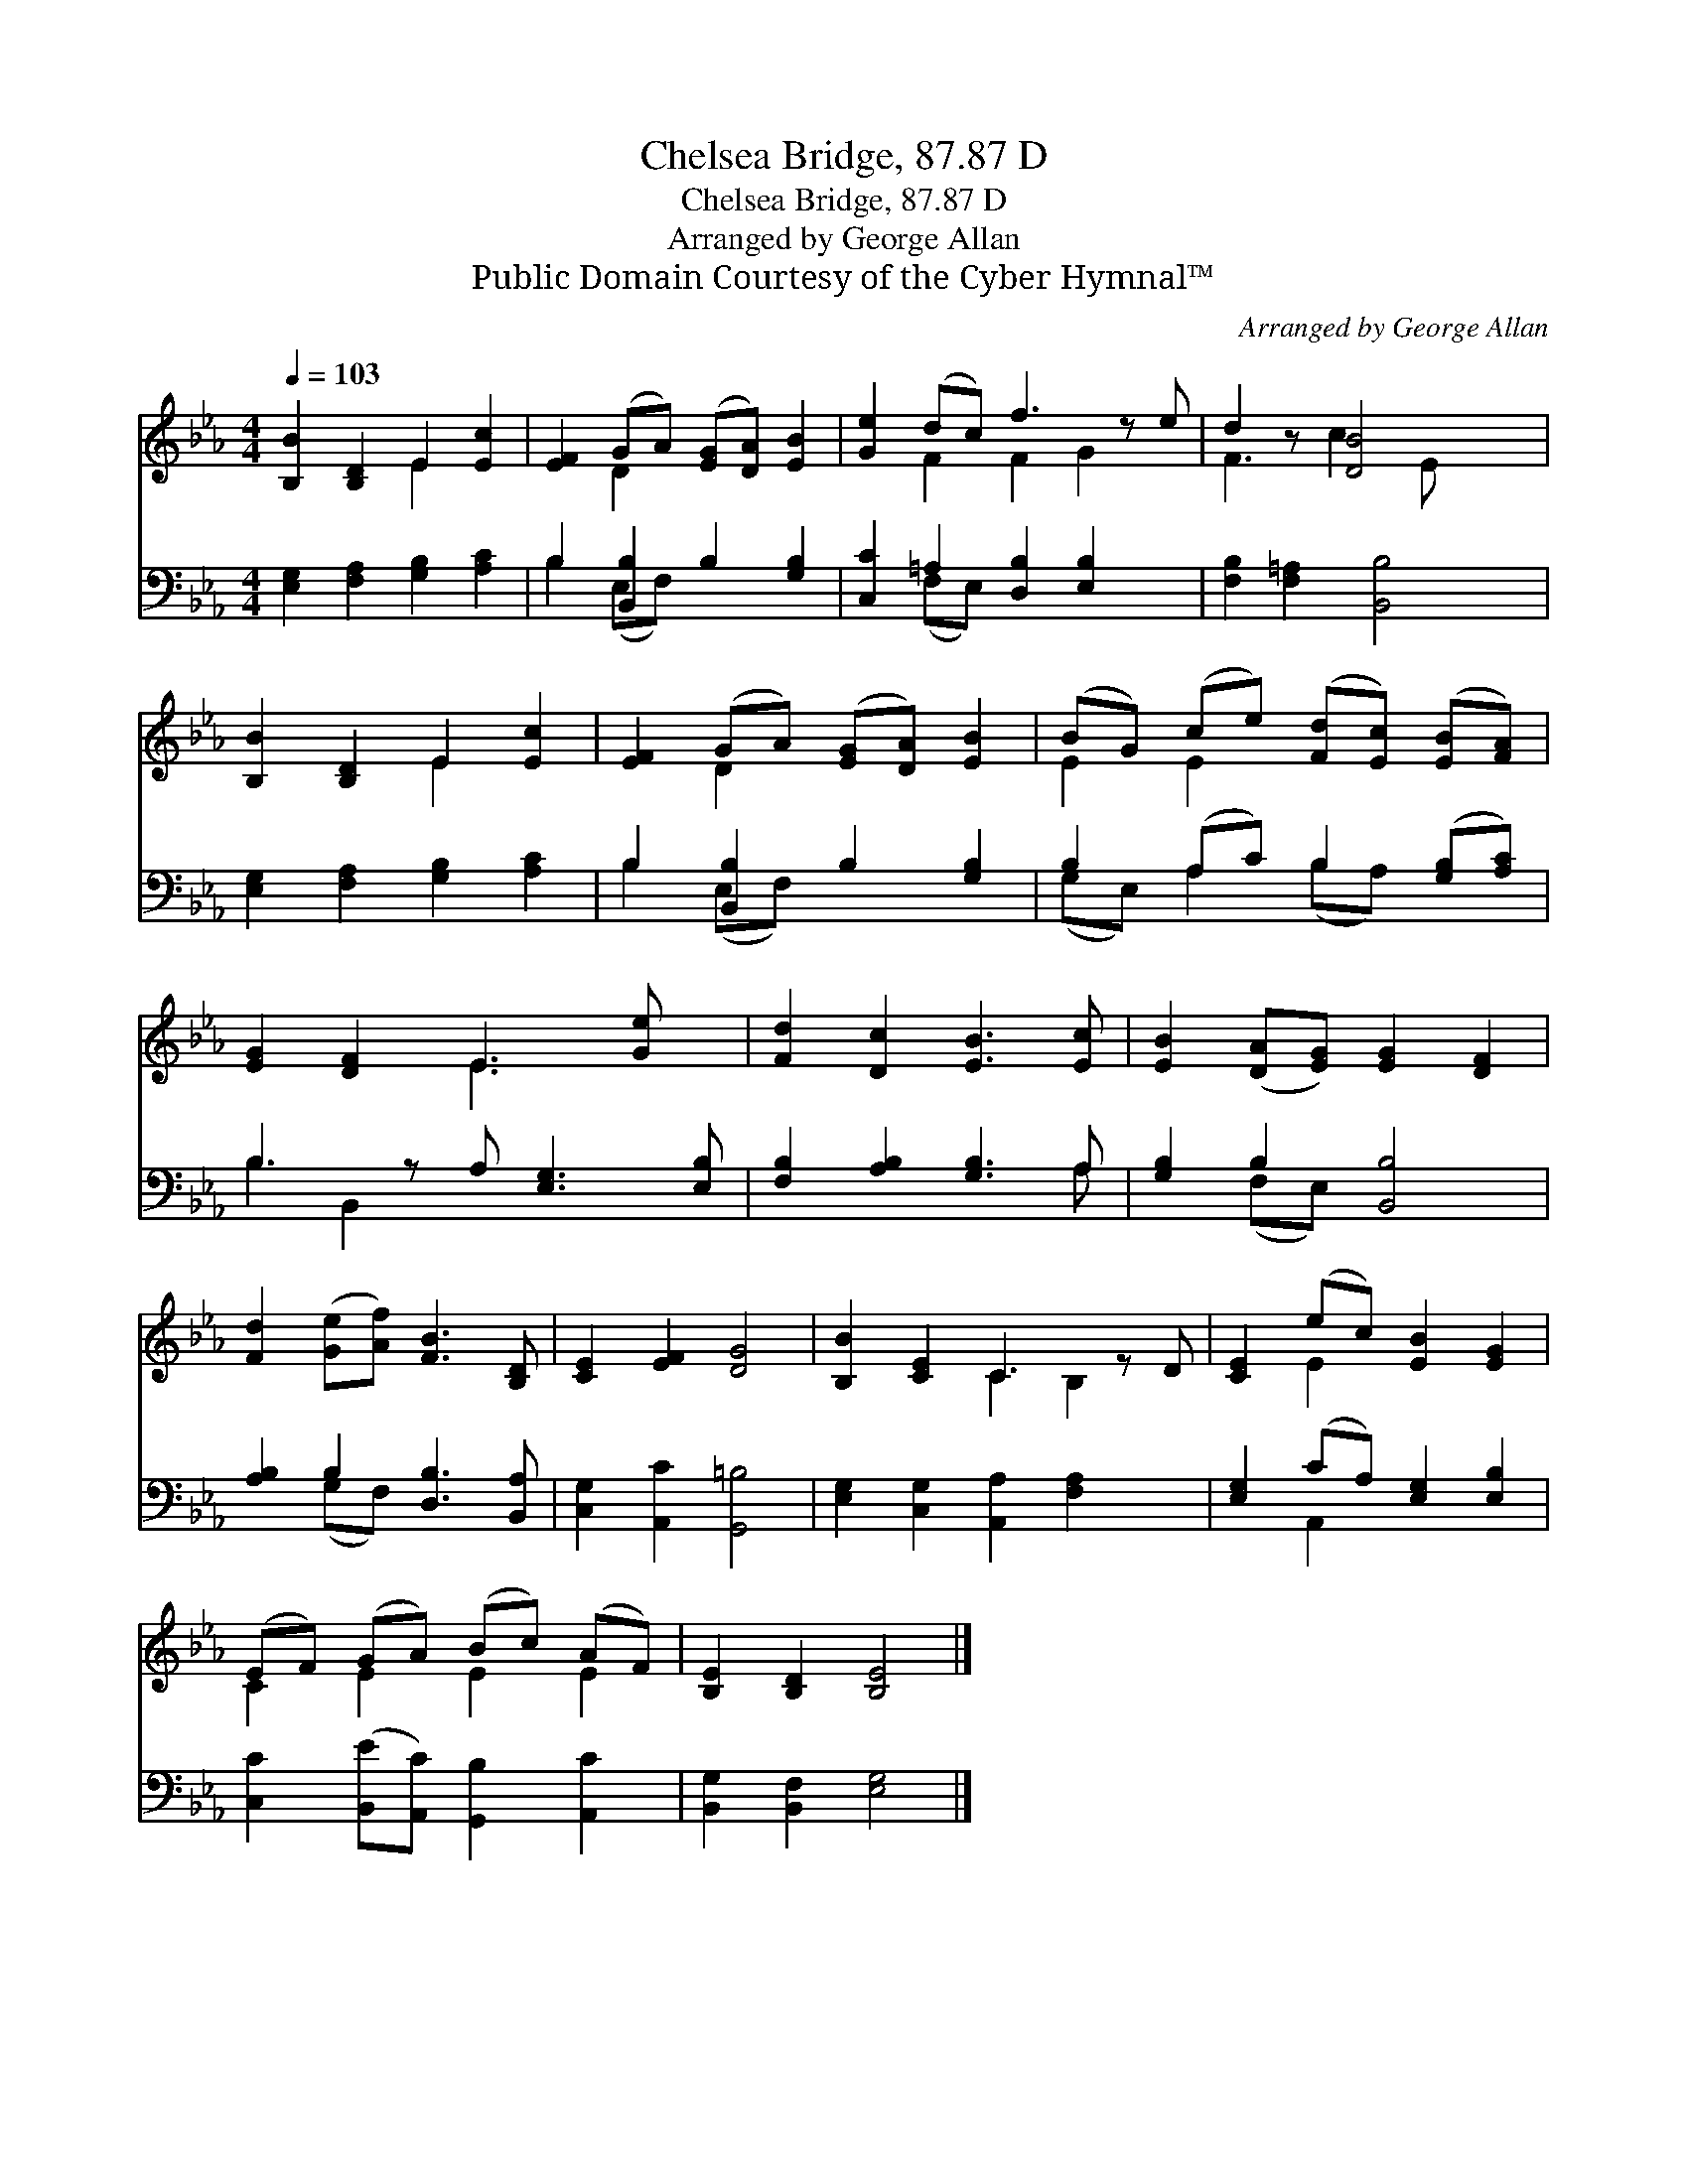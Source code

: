 X:1
T:Chelsea Bridge, 87.87 D
T:Chelsea Bridge, 87.87 D
T:Arranged by George Allan
T:Public Domain Courtesy of the Cyber Hymnal™
C:Arranged by George Allan
Z:Public Domain
Z:Courtesy of the Cyber Hymnal™
%%score ( 1 2 ) ( 3 4 )
L:1/8
Q:1/4=103
M:4/4
K:Eb
V:1 treble 
V:2 treble 
V:3 bass 
V:4 bass 
V:1
 [B,B]2 [B,D]2 E2 [Ec]2 | [EF]2 (GA) ([EG][DA]) [EB]2 | [Ge]2 (dc) f3 z e | d2 z [DB]4 x | %4
 [B,B]2 [B,D]2 E2 [Ec]2 | [EF]2 (GA) ([EG][DA]) [EB]2 | (BG) (ce) ([Fd][Ec]) ([EB][FA]) | %7
 [EG]2 [DF]2 E3 [Ge] x | [Fd]2 [Dc]2 [EB]3 [Ec] | [EB]2 ([DA][EG]) [EG]2 [DF]2 | %10
 [Fd]2 ([Ge][Af]) [FB]3 [B,D] | [CE]2 [EF]2 [DG]4 | [B,B]2 [CE]2 C3 z D | [CE]2 (ec) [EB]2 [EG]2 | %14
 (EF) (GA) (Bc) (AF) | [B,E]2 [B,D]2 [B,E]4 |] %16
V:2
 x4 E2 x2 | x2 D2 x4 | x2 F2 F2 G2 x | F3 c2 E x2 | x4 E2 x2 | x2 D2 x4 | E2 E2 x4 | x4 E3 x2 | %8
 x8 | x8 | x8 | x8 | x4 C2 B,2 x | x2 E2 x4 | C2 E2 E2 E2 | x8 |] %16
V:3
 [E,G,]2 [F,A,]2 [G,B,]2 [A,C]2 | B,2 [B,,B,]2 B,2 [G,B,]2 | [C,C]2 =A,2 [D,B,]2 [E,B,]2 x | %3
 [F,B,]2 [F,=A,]2 [B,,B,]4 | [E,G,]2 [F,A,]2 [G,B,]2 [A,C]2 | B,2 [B,,B,]2 B,2 [G,B,]2 | %6
 B,2 (A,C) B,2 ([G,B,][A,C]) | B,3 z A, [E,G,]3 [E,B,] | [F,B,]2 [A,B,]2 [G,B,]3 A, | %9
 [G,B,]2 B,2 [B,,B,]4 | [A,B,]2 B,2 [D,B,]3 [B,,A,] | [C,G,]2 [A,,C]2 [G,,=B,]4 | %12
 [E,G,]2 [C,G,]2 [A,,A,]2 [F,A,]2 x | [E,G,]2 (CA,) [E,G,]2 [E,B,]2 | %14
 [C,C]2 ([B,,E][A,,C]) [G,,B,]2 [A,,C]2 | [B,,G,]2 [B,,F,]2 [E,G,]4 |] %16
V:4
 x8 | B,2 (E,F,) x4 | x2 (F,E,) x5 | x8 | x8 | B,2 (E,F,) x4 | (G,E,) A,2 (B,A,) x2 | B,2 B,,2 x5 | %8
 x7 A, | x2 (F,E,) x4 | x2 (G,F,) x4 | x8 | x9 | x2 A,,2 x4 | x8 | x8 |] %16

